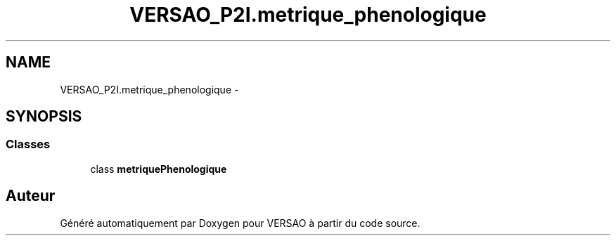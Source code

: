 .TH "VERSAO_P2I.metrique_phenologique" 3 "Mercredi 3 Août 2016" "VERSAO" \" -*- nroff -*-
.ad l
.nh
.SH NAME
VERSAO_P2I.metrique_phenologique \- 
.SH SYNOPSIS
.br
.PP
.SS "Classes"

.in +1c
.ti -1c
.RI "class \fBmetriquePhenologique\fP"
.br
.in -1c
.SH "Auteur"
.PP 
Généré automatiquement par Doxygen pour VERSAO à partir du code source\&.

